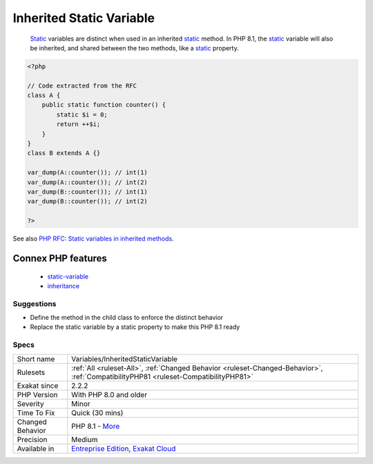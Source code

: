 .. _variables-inheritedstaticvariable:

.. _inherited-static-variable:

Inherited Static Variable
+++++++++++++++++++++++++

  `Static <https://www.php.net/manual/en/language.oop5.static.php>`_ variables are distinct when used in an inherited `static <https://www.php.net/manual/en/language.oop5.static.php>`_ method. In PHP 8.1, the `static <https://www.php.net/manual/en/language.oop5.static.php>`_ variable will also be inherited, and shared between the two methods, like a `static <https://www.php.net/manual/en/language.oop5.static.php>`_ property.

.. code-block:: php
   
   <?php
   
   // Code extracted from the RFC
   class A {
       public static function counter() {
           static $i = 0;
           return ++$i;
       }
   }
   class B extends A {}
    
   var_dump(A::counter()); // int(1)
   var_dump(A::counter()); // int(2)
   var_dump(B::counter()); // int(1)
   var_dump(B::counter()); // int(2)
   
   ?>

See also `PHP RFC: Static variables in inherited methods <https://wiki.php.net/rfc/static_variable_inheritance>`_.

Connex PHP features
-------------------

  + `static-variable <https://php-dictionary.readthedocs.io/en/latest/dictionary/static-variable.ini.html>`_
  + `inheritance <https://php-dictionary.readthedocs.io/en/latest/dictionary/inheritance.ini.html>`_


Suggestions
___________

* Define the method in the child class to enforce the distinct behavior
* Replace the static variable by a static property to make this PHP 8.1 ready




Specs
_____

+------------------+--------------------------------------------------------------------------------------------------------------------------------------+
| Short name       | Variables/InheritedStaticVariable                                                                                                    |
+------------------+--------------------------------------------------------------------------------------------------------------------------------------+
| Rulesets         | :ref:`All <ruleset-All>`, :ref:`Changed Behavior <ruleset-Changed-Behavior>`, :ref:`CompatibilityPHP81 <ruleset-CompatibilityPHP81>` |
+------------------+--------------------------------------------------------------------------------------------------------------------------------------+
| Exakat since     | 2.2.2                                                                                                                                |
+------------------+--------------------------------------------------------------------------------------------------------------------------------------+
| PHP Version      | With PHP 8.0 and older                                                                                                               |
+------------------+--------------------------------------------------------------------------------------------------------------------------------------+
| Severity         | Minor                                                                                                                                |
+------------------+--------------------------------------------------------------------------------------------------------------------------------------+
| Time To Fix      | Quick (30 mins)                                                                                                                      |
+------------------+--------------------------------------------------------------------------------------------------------------------------------------+
| Changed Behavior | PHP 8.1 - `More <https://php-changed-behaviors.readthedocs.io/en/latest/behavior/.html>`__                                           |
+------------------+--------------------------------------------------------------------------------------------------------------------------------------+
| Precision        | Medium                                                                                                                               |
+------------------+--------------------------------------------------------------------------------------------------------------------------------------+
| Available in     | `Entreprise Edition <https://www.exakat.io/entreprise-edition>`_, `Exakat Cloud <https://www.exakat.io/exakat-cloud/>`_              |
+------------------+--------------------------------------------------------------------------------------------------------------------------------------+


